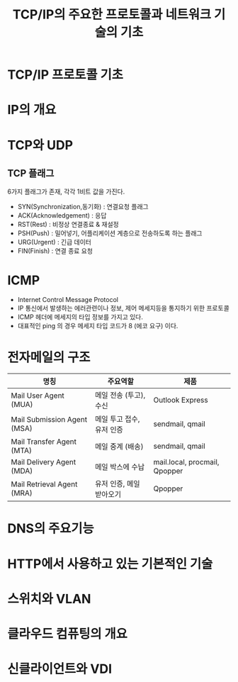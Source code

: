 #+TITLE: TCP/IP의 주요한 프로토콜과 네트워크 기술의 기초
* TCP/IP 프로토콜 기초

* IP의 개요

* TCP와 UDP


** TCP 플래그
6가지 플래그가 존재, 각각 1비트 값을 가진다. 

- SYN(Synchronization,동기화) : 연결요청 플래그
- ACK(Acknowledgement) : 응답
- RST(Rest) : 비정상 연결종료 & 재설정
- PSH(Push) : 밀어넣기, 어플리케이션 계층으로 전송하도록 하는 플래그
- URG(Urgent) : 긴급 데이터
- FIN(Finish) : 연결 종료 요청


* ICMP
- Internet Control Message Protocol
- IP 통신에서 발생하는 에러관련이나 정보, 제어 메세지등을 통지하기 위한 프로토콜
- ICMP 헤더에 메세지의 타입 정보를 가지고 있다.
- 대표적인 ping 의 경우 메세지 타입 코드가 8 (에코 요구) 이다. 

* 전자메일의 구조

| 명칭                        | 주요역할                  | 제품                          |
|-----------------------------+---------------------------+-------------------------------|
| Mail User Agent (MUA)       | 메일 전송 (투고), 수신    | Outlook Express               |
| Mail Submission Agent (MSA) | 메일 투고 접수, 유저 인증 | sendmail, qmail               |
| Mail Transfer Agent (MTA)   | 메일 중계 (배송) | sendmail, qmail               |
| Mail Delivery Agent (MDA)   | 메일 박스에 수납          | mail.local, procmail, Qpopper |
| Mail Retrieval Agent (MRA)  | 유저 인증, 메일 받아오기  | Qpopper                       |

* DNS의 주요기능

* HTTP에서 사용하고 있는 기본적인 기술

* 스위치와 VLAN

* 클라우드 컴퓨팅의 개요

* 신클라이언트와 VDI
